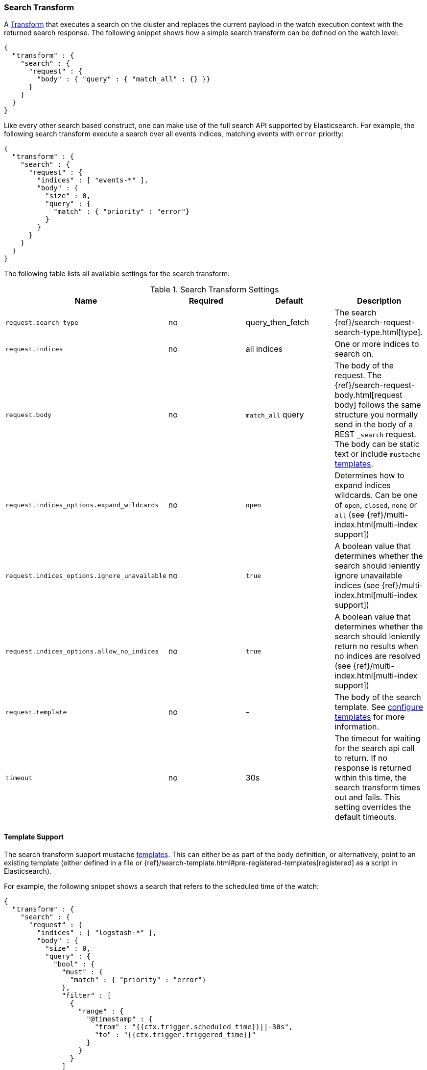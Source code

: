 [[transform-search]]
=== Search Transform

A <<transform, Transform>> that executes a search on the cluster and replaces
the current payload in the watch execution context with the returned search
response. The following snippet shows how a simple search transform can be
defined on the watch level:

[source,js]
--------------------------------------------------
{
  "transform" : {
    "search" : {
      "request" : {
        "body" : { "query" : { "match_all" : {} }}
      }
    }
  }
}
--------------------------------------------------
// NOTCONSOLE

Like every other search based construct, one can make use of the full search
API supported by Elasticsearch. For example, the following search transform
execute a search over all events indices, matching events with `error` priority:

[source,js]
--------------------------------------------------
{
  "transform" : {
    "search" : {
      "request" : {
        "indices" : [ "events-*" ],
        "body" : {
          "size" : 0,
          "query" : {
            "match" : { "priority" : "error"}
          }
        }
      }
    }
  }
}
--------------------------------------------------
// NOTCONSOLE

The following table lists all available settings for the search transform:

[[transform-search-settings]]
.Search Transform Settings
[cols=",^,,", options="header"]
|======
| Name                                          |Required   | Default           | Description

| `request.search_type`                         | no        | query_then_fetch  | The search {ref}/search-request-search-type.html[type].

| `request.indices`                             | no        | all indices       | One or more indices to search on.

| `request.body`                                | no        | `match_all` query | The body of the request. The
                                                                                  {ref}/search-request-body.html[request body] follows
                                                                                  the same structure you normally send in the body of
                                                                                  a REST `_search` request. The body can be static text
                                                                                  or include `mustache` <<templates, templates>>.

| `request.indices_options.expand_wildcards`    | no        | `open`            | Determines how to expand indices wildcards. Can be one
                                                                                  of `open`, `closed`, `none` or `all`
                                                                                  (see {ref}/multi-index.html[multi-index support])

| `request.indices_options.ignore_unavailable`  | no        | `true`            | A boolean value that determines whether the search
                                                                                  should leniently ignore unavailable indices
                                                                                  (see {ref}/multi-index.html[multi-index support])

| `request.indices_options.allow_no_indices`    | no        | `true`            | A boolean value that determines whether the search
                                                                                  should leniently return no results when no indices
                                                                                  are resolved (see {ref}/multi-index.html[multi-index support])

| `request.template`                            | no        | -                 | The body of the search template. See
                                                                                  <<templates, configure templates>> for more information.

| `timeout`                                     | no        | 30s               | The timeout for waiting for the search api call to
                                                                                  return. If no response is returned within this time,
                                                                                  the search transform times out and fails. This setting
                                                                                  overrides the default timeouts.
|======

[[transform-search-template]]
==== Template Support

The search transform support mustache <<templates, templates>>. This can either
be as part of the body definition, or alternatively, point to an existing
template (either defined in a file or {ref}/search-template.html#pre-registered-templates[registered]
as a script in Elasticsearch).

For example, the following snippet shows a search that refers to the scheduled
time of the watch:

[source,js]
--------------------------------------------------
{
  "transform" : {
    "search" : {
      "request" : {
        "indices" : [ "logstash-*" ],
        "body" : {
          "size" : 0,
          "query" : {
            "bool" : {
              "must" : {
                "match" : { "priority" : "error"}
              },
              "filter" : [
                {
                  "range" : {
                    "@timestamp" : {
                      "from" : "{{ctx.trigger.scheduled_time}}||-30s",
                      "to" : "{{ctx.trigger.triggered_time}}"
                    }
                  }
                }
              ]
            }
          }
        }
      }
    }
  }
}
--------------------------------------------------
// NOTCONSOLE

The model of the template is a union between the provided `template.params`
settings and the <<watch-execution-context, standard watch execution context model>>.

The following is an example of using templates that refer to provided parameters:

[source,js]
--------------------------------------------------
{
  "transform" : {
    "search" : {
      "request" : {
        "indices" : [ "logstash-*" ],
        "template" : {
          "source" : {
            "size" : 0,
            "query" : {
              "bool" : {
                "must" : {
                  "match" : { "priority" : "{{priority}}"}
                },
                "filter" : [
                  {
                    "range" : {
                      "@timestamp" : {
                        "from" : "{{ctx.trigger.scheduled_time}}||-30s",
                        "to" : "{{ctx.trigger.triggered_time}}"
                      }
                    }
                  }
                ]
              }
            },
            "params" : {
              "priority" : "error"
            }
          }
        }
      }
    }
  }
}
--------------------------------------------------
// NOTCONSOLE
